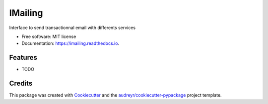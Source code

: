 ========
IMailing
========


.. image:: https://img.shields.io/pypi/v/imailing.svg
        :target: https://pypi.python.org/pypi/imailing

.. image:: https://img.shields.io/travis/RignonNoel/imailing.svg
        :target: https://travis-ci.org/RignonNoel/imailing

.. image:: https://readthedocs.org/projects/imailing/badge/?version=latest
        :target: https://imailing.readthedocs.io/en/latest/?badge=latest
        :alt: Documentation Status


.. image:: https://pyup.io/repos/github/RignonNoel/imailing/shield.svg
     :target: https://pyup.io/repos/github/RignonNoel/imailing/
     :alt: Updates



Interface to send transactionnal email with differents services 


* Free software: MIT license
* Documentation: https://imailing.readthedocs.io.


Features
--------

* TODO

Credits
-------

This package was created with Cookiecutter_ and the `audreyr/cookiecutter-pypackage`_ project template.

.. _Cookiecutter: https://github.com/audreyr/cookiecutter
.. _`audreyr/cookiecutter-pypackage`: https://github.com/audreyr/cookiecutter-pypackage
